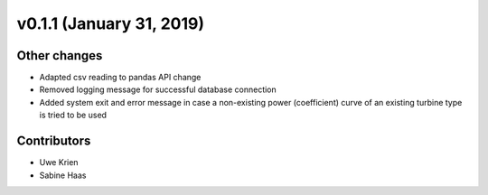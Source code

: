 v0.1.1 (January 31, 2019)
++++++++++++++++++++++++++++++

Other changes
#############
* Adapted csv reading to pandas API change
* Removed logging message for successful database connection
* Added system exit and error message in case a non-existing power (coefficient) curve of an existing turbine type is tried to be used


Contributors
############
* Uwe Krien
* Sabine Haas
